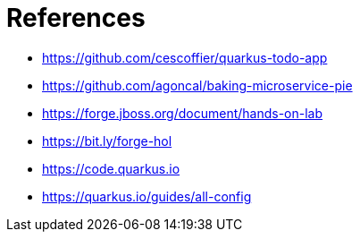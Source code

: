 [[conclusion-references]]
= References

* https://github.com/cescoffier/quarkus-todo-app
* https://github.com/agoncal/baking-microservice-pie
* https://forge.jboss.org/document/hands-on-lab
* https://bit.ly/forge-hol
* https://code.quarkus.io
* https://quarkus.io/guides/all-config

